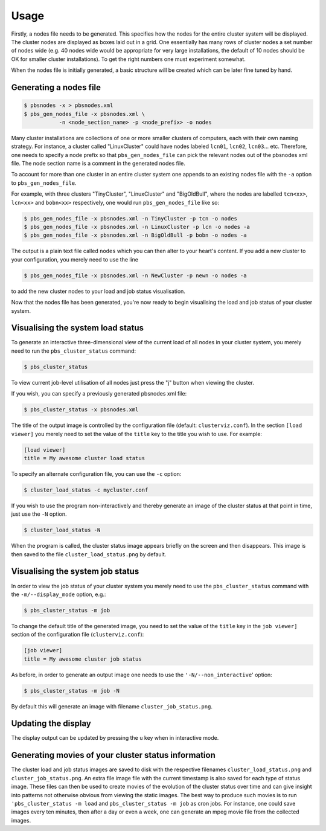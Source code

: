 --------------------------------------------------------------------------
Usage
--------------------------------------------------------------------------

Firstly, a nodes file needs to be generated.  This specifies how the nodes
for the entire cluster system will be displayed.  The cluster nodes are
displayed as boxes laid out in a grid.  One essentially has many rows of
cluster nodes a set number of nodes wide (e.g. 40 nodes wide would be
appropriate for very large installations, the default of 10 nodes should be
OK for smaller cluster installations).  To get the right numbers one must
experiment somewhat.  

When the nodes file is initially generated, a basic structure will be
created which can be later fine tuned by hand.

***********************
Generating a nodes file
***********************

.. code-block:: bash

   $ pbsnodes -x > pbsnodes.xml
   $ pbs_gen_nodes_file -x pbsnodes.xml \
              -n <node_section_name> -p <node_prefix> -o nodes

Many cluster installations are collections of one or more smaller clusters
of computers, each with their own naming strategy.  For instance, a cluster
called "LinuxCluster" could have nodes labeled ``lcn01``, ``lcn02``, ``lcn03``... etc.
Therefore, one needs to specify a node prefix so that ``pbs_gen_nodes_file`` can
pick the relevant nodes out of the pbsnodes xml file.  The node section name
is a comment in the generated nodes file.

To account for more than one cluster in an entire cluster system one appends
to an existing nodes file with the ``-a`` option to ``pbs_gen_nodes_file``.

For example, with three clusters "TinyCluster", "LinuxCluster" and
"BigOldBull", where the nodes are labelled ``tcn<xx>``, ``lcn<xx>`` and ``bobn<xx>``
respectively, one would run ``pbs_gen_nodes_file`` like so:

.. code-block:: bash

   $ pbs_gen_nodes_file -x pbsnodes.xml -n TinyCluster -p tcn -o nodes
   $ pbs_gen_nodes_file -x pbsnodes.xml -n LinuxCluster -p lcn -o nodes -a
   $ pbs_gen_nodes_file -x pbsnodes.xml -n BigOldBull -p bobn -o nodes -a

The output is a plain text file called ``nodes`` which you can then alter to
your heart's content.  If you add a new cluster to your configuration, you
merely need to use the line

.. code-block:: bash

   $ pbs_gen_nodes_file -x pbsnodes.xml -n NewCluster -p newn -o nodes -a

to add the new cluster nodes to your load and job status visualisation.

Now that the nodes file has been generated, you're now ready to begin
visualising the load and job status of your cluster system.

**********************************
Visualising the system load status
**********************************

To generate an interactive three-dimensional view of the current load of all
nodes in your cluster system, you merely need to run the ``pbs_cluster_status``
command:

.. code-block:: bash

   $ pbs_cluster_status

To view current job-level utilisation of all nodes just press the "j" button
when viewing the cluster.

If you wish, you can specify a previously generated pbsnodes xml file:

.. code-block:: bash

   $ pbs_cluster_status -x pbsnodes.xml

The title of the output image is controlled by the configuration file
(default: ``clusterviz.conf``).  In the section ``[load viewer]`` you merely
need to set the value of the ``title`` key to the title you wish to use.
For example:

.. code-block:: ini

    [load viewer]
    title = My awesome cluster load status

To specify an alternate configuration file, you can use the ``-c`` option:

.. code-block:: bash

   $ cluster_load_status -c mycluster.conf

If you wish to use the program non-interactively and thereby generate an
image of the cluster status at that point in time, just use the ``-N`` option.

.. code-block:: bash

   $ cluster_load_status -N

When the program is called, the cluster status image appears briefly on the
screen and then disappears.  This image is then saved to the file
``cluster_load_status.png`` by default.

*********************************
Visualising the system job status
*********************************

In order to view the job status of your cluster system you merely need to
use the ``pbs_cluster_status`` command with the ``-m/--display_mode`` option, e.g.:

.. code-block:: bash

   $ pbs_cluster_status -m job

To change the default title of the generated image, you need to set the
value of the ``title`` key in the ``job viewer]`` section of the configuration
file (``clusterviz.conf``):

.. code-block:: ini

    [job viewer]
    title = My awesome cluster job status

As before, in order to generate an output image one needs to use the
``'-N/--non_interactive``' option:

.. code-block:: bash

   $ pbs_cluster_status -m job -N

By default this will generate an image with filename
``cluster_job_status.png``.

********************
Updating the display
********************

The display output can be updated by pressing the ``u`` key when in
interactive mode.

****************************************************
Generating movies of your cluster status information
****************************************************

The cluster load and job status images are saved to disk with the respective
filenames ``cluster_load_status.png`` and ``cluster_job_status.png``.  An
extra file image file with the current timestamp is also saved for each type
of status image.  These files can then be used to create movies of the
evolution of the cluster status over time and can give insight into patterns
not otherwise obvious from viewing the static images.  The best way to
produce such movies is to run ``'pbs_cluster_status -m load`` and
``pbs_cluster_status -m job`` as cron jobs.  For instance, one could save images
every ten minutes, then after a day or even a week, one can generate an mpeg
movie file from the collected images.


